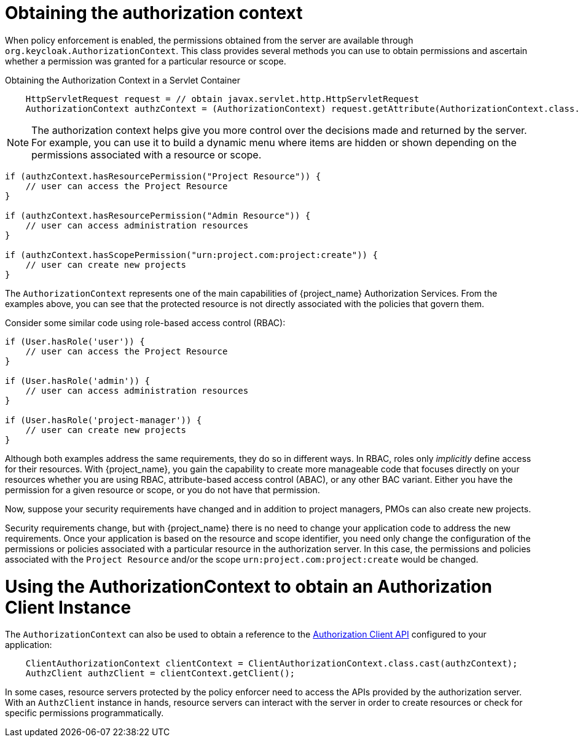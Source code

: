 [[_enforcer_authorization_context]]
= Obtaining the authorization context

When policy enforcement is enabled, the permissions obtained from the server are available through `org.keycloak.AuthorizationContext`.
This class provides several methods you can use to obtain permissions and ascertain whether a permission was granted for a particular resource or scope.

Obtaining the Authorization Context in a Servlet Container

[source,java]
----
    HttpServletRequest request = // obtain javax.servlet.http.HttpServletRequest
    AuthorizationContext authzContext = (AuthorizationContext) request.getAttribute(AuthorizationContext.class.getName());
----

[NOTE]
The authorization context helps give you more control over the decisions made and returned by the server. For example, you can use it
to build a dynamic menu where items are hidden or shown depending on the permissions associated with a resource or scope.

[source,java]
----
if (authzContext.hasResourcePermission("Project Resource")) {
    // user can access the Project Resource
}

if (authzContext.hasResourcePermission("Admin Resource")) {
    // user can access administration resources
}

if (authzContext.hasScopePermission("urn:project.com:project:create")) {
    // user can create new projects
}
----

The `AuthorizationContext` represents one of the main capabilities of {project_name} Authorization Services. From the examples above, you can see that the protected resource is not directly associated with the policies that govern them.

Consider some similar code using role-based access control (RBAC):

[source,java]
----
if (User.hasRole('user')) {
    // user can access the Project Resource
}

if (User.hasRole('admin')) {
    // user can access administration resources
}

if (User.hasRole('project-manager')) {
    // user can create new projects
}
----

Although both examples address the same requirements, they do so in different ways. In RBAC, roles only _implicitly_ define access for their resources. With {project_name}, you gain the capability to create more manageable code that focuses directly on your resources whether you are using RBAC, attribute-based access control (ABAC), or any other BAC variant. Either you have the permission for a given resource or scope, or you do not have that permission.

Now, suppose your security requirements have changed and in addition to project managers, PMOs can also create new projects.

Security requirements change, but with {project_name} there is no need to change your application code to address the new requirements. Once your application is based on the resource and scope identifier, you need only change the configuration of the permissions or policies associated with a particular resource in the authorization server. In this case, the permissions and policies associated with the `Project Resource` and/or the scope `urn:project.com:project:create` would be changed.

= Using the AuthorizationContext to obtain an Authorization Client Instance

The ```AuthorizationContext``` can also be used to obtain a reference to the <<_service_client_api, Authorization Client API>> configured to your application:

[source,java]
----
    ClientAuthorizationContext clientContext = ClientAuthorizationContext.class.cast(authzContext);
    AuthzClient authzClient = clientContext.getClient();
----

In some cases, resource servers protected by the policy enforcer need to access the APIs provided by the authorization server. With an ```AuthzClient``` instance in hands, resource servers can interact with the server in order to create resources or check for specific permissions programmatically.
